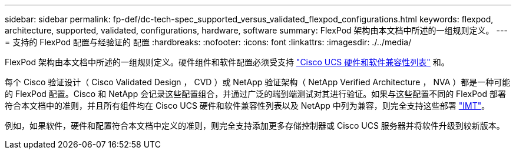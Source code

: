 ---
sidebar: sidebar 
permalink: fp-def/dc-tech-spec_supported_versus_validated_flexpod_configurations.html 
keywords: flexpod, architecture, supported, validated, configurations, hardware, software 
summary: FlexPod 架构由本文档中所述的一组规则定义。 
---
= 支持的 FlexPod 配置与经验证的 配置
:hardbreaks:
:nofooter: 
:icons: font
:linkattrs: 
:imagesdir: ./../media/


FlexPod 架构由本文档中所述的一组规则定义。硬件组件和软件配置必须受支持 https://ucshcltool.cloudapps.cisco.com/public/["Cisco UCS 硬件和软件兼容性列表"^] 和。

每个 Cisco 验证设计（ Cisco Validated Design ， CVD ）或 NetApp 验证架构（ NetApp Verified Architecture ， NVA ）都是一种可能的 FlexPod 配置。Cisco 和 NetApp 会记录这些配置组合，并通过广泛的端到端测试对其进行验证。如果与这些配置不同的 FlexPod 部署符合本文档中的准则，并且所有组件均在 Cisco UCS 硬件和软件兼容性列表以及 NetApp 中列为兼容，则完全支持这些部署 http://mysupport.netapp.com/matrix["IMT"^]。

例如，如果软件，硬件和配置符合本文档中定义的准则，则完全支持添加更多存储控制器或 Cisco UCS 服务器并将软件升级到较新版本。
